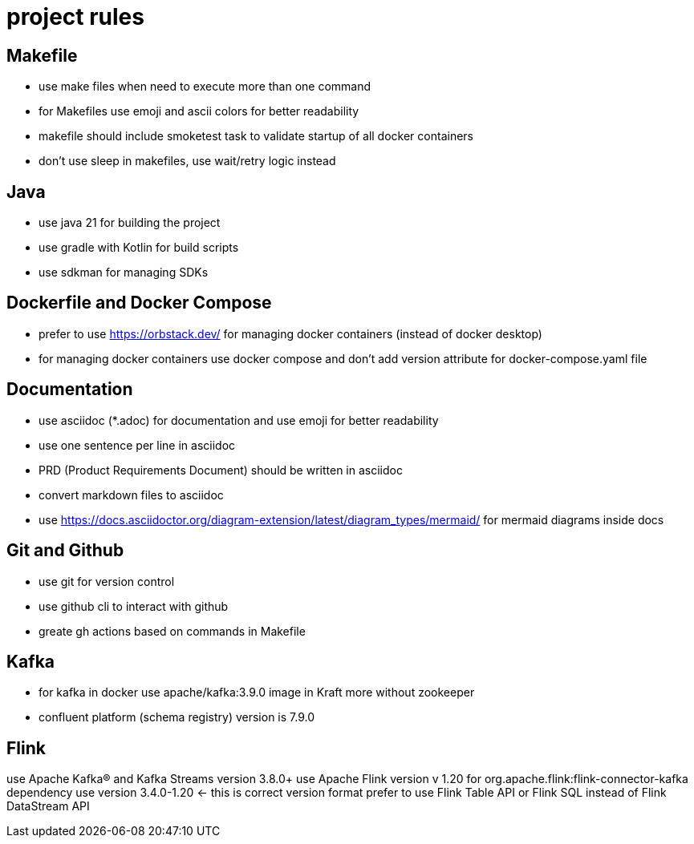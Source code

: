# project rules

## Makefile

- use make files when need to execute more than one command
- for Makefiles use emoji and ascii colors for better readability
- makefile should include smoketest task to validate startup of all docker containers 
- don't use sleep in makefiles, use wait/retry logic instead 

## Java 

- use java 21 for building the project
- use gradle with Kotlin for build scripts
- use sdkman for managing SDKs

## Dockerfile and Docker Compose

- prefer to use https://orbstack.dev/  for managing docker containers (instead of docker desktop)
- for managing docker containers use docker compose and don't add version attribute for docker-compose.yaml file


## Documentation

- use asciidoc (*.adoc) for documentation and use emoji for better readability
- use one sentence per line in asciidoc
- PRD (Product Requirements Document) should be written in asciidoc
- convert markdown files to asciidoc
- use https://docs.asciidoctor.org/diagram-extension/latest/diagram_types/mermaid/ for mermaid diagrams inside docs

## Git and Github

- use git for version control
- use github cli to interact with github
- greate gh actions based on commands in Makefile

## Kafka

- for kafka in docker use apache/kafka:3.9.0 image in Kraft more without zookeeper
- confluent platform (schema registry) version is 7.9.0


## Flink 

use Apache Kafka® and Kafka Streams version 3.8.0+
use Apache Flink version v 1.20
for org.apache.flink:flink-connector-kafka dependency use version 3.4.0-1.20 <- this is correct version format 
prefer to use Flink Table API or Flink SQL instead of Flink DataStream API 